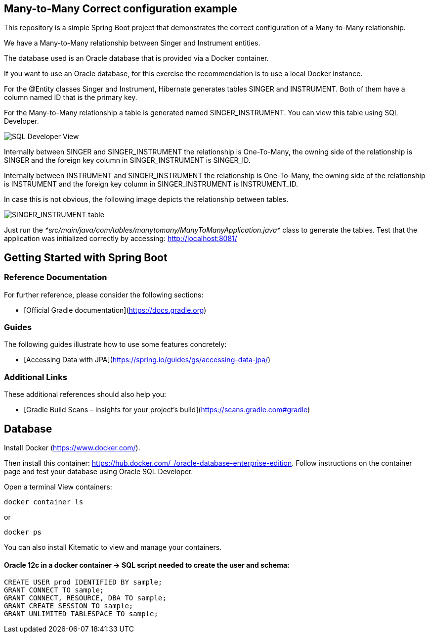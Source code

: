 == Many-to-Many Correct configuration example

This repository is a simple Spring Boot project that demonstrates the correct configuration of a Many-to-Many relationship.

We have a Many-to-Many relationship between Singer and Instrument entities.

The database used is an Oracle database that is provided via a Docker container.

If you want to use an Oracle database, for this exercise the recommendation is to use a local Docker instance.

For the @Entity classes Singer and Instrument, Hibernate generates tables SINGER and INSTRUMENT. Both of them have a column named ID that is the primary key.

For the Many-to-Many relationship a table is generated named SINGER_INSTRUMENT. You can view this table using SQL Developer.

image::SQL_Developer_View.png[SQL Developer View]

Internally between SINGER and SINGER_INSTRUMENT the relationship is One-To-Many, the owning side of the relationship is SINGER and
the foreign key column in SINGER_INSTRUMENT is SINGER_ID.

Internally between INSTRUMENT and SINGER_INSTRUMENT the relationship is One-To-Many, the owning side of the relationship is INSTRUMENT and
the foreign key column in SINGER_INSTRUMENT is INSTRUMENT_ID.

In case this is not obvious, the following image depicts the relationship between tables.

image::Singer_Instrument_Tables.png[SINGER_INSTRUMENT table]

Just run the _*src/main/java/com/tables/manytomany/ManyToManyApplication.java*_ class to generate the tables.
Test that the application was initialized correctly by accessing: http://localhost:8081/

== Getting Started with Spring Boot

=== Reference Documentation
For further reference, please consider the following sections:

* [Official Gradle documentation](https://docs.gradle.org)

=== Guides
The following guides illustrate how to use some features concretely:

* [Accessing Data with JPA](https://spring.io/guides/gs/accessing-data-jpa/)

=== Additional Links
These additional references should also help you:

* [Gradle Build Scans – insights for your project's build](https://scans.gradle.com#gradle)


== Database

Install Docker (https://www.docker.com/).

Then install this container: https://hub.docker.com/_/oracle-database-enterprise-edition.
Follow instructions on the container page and test your database using Oracle SQL Developer.

Open a terminal
View containers:
----
docker container ls
----
or
----
docker ps
----

You can also install Kitematic to view and manage your containers.

==== Oracle 12c in a docker container -> SQL script needed to create the user and schema:

----
CREATE USER prod IDENTIFIED BY sample;
GRANT CONNECT TO sample;
GRANT CONNECT, RESOURCE, DBA TO sample;
GRANT CREATE SESSION TO sample;
GRANT UNLIMITED TABLESPACE TO sample;
----